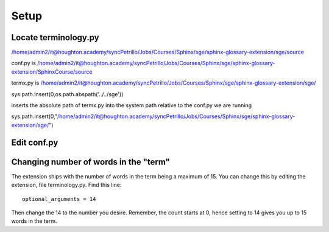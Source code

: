 
.. _setup:

*****************************
Setup
*****************************

Locate terminology.py
============================

/home/admin2/it@houghton.academy/syncPetrillo/Jobs/Courses/Sphinx/sge/sphinx-glossary-extension/sge/source


conf.py is /home/admin2/it@houghton.academy/syncPetrillo/Jobs/Courses/Sphinx/sge/sphinx-glossary-extension/SphinxCourse/source

termx.py is /home/admin2/it@houghton.academy/syncPetrillo/Jobs/Courses/Sphinx/sge/sphinx-glossary-extension/sge/

sys.path.insert(0,os.path.abspath('../../sge'))

inserts the absolute path of termx.py into the system path relative to the conf.py we are running


sys.path.insert(0,"/home/admin2/it@houghton.academy/syncPetrillo/Jobs/Courses/Sphinx/sge/sphinx-glossary-extension/sge/")


Edit conf.py
=======================


.. _moreWords:

Changing number of words in the "term"
===========================================

The extension ships with the number of words in the term being a maximum of 15. You can change this by editing the extension, file terminology.py. Find this line::

   optional_arguments = 14

Then change the 14 to the number you desire. Remember, the count starts at 0, hence setting to 14 gives you up to 15 words in the term.



